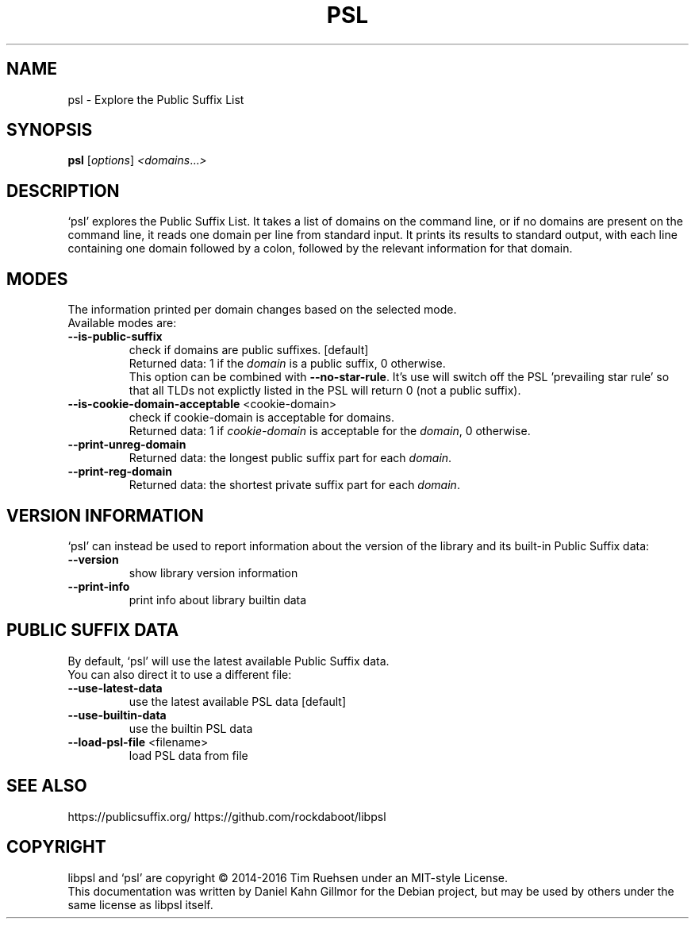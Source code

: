 .TH PSL "1" "July 2016" "psl 0.13.0" "User Commands"
.SH NAME
psl \- Explore the Public Suffix List
.SH SYNOPSIS
.B psl
[\fI\,options\/\fR] \fI\,<domains\/\fR...\fI\,>\/\fR
.SH DESCRIPTION
`psl' explores the Public Suffix List.  It takes a list of domains on
the command line, or if no domains are present on the command line, it
reads one domain per line from standard input.  It prints its results
to standard output, with each line containing one domain followed by a
colon, followed by the relevant information for that domain.
.SH MODES
The information printed per domain changes based on the selected mode.
.br
Available modes are:
.TP
\fB\-\-is\-public\-suffix\fR
check if domains are public suffixes. [default]
.br
Returned data: 1 if the \fIdomain\fR is a public suffix, 0 otherwise.
.br
This option can be combined with \fB\-\-no\-star\-rule\fR.  It's use will
switch off the PSL 'prevailing star rule' so that all TLDs not
explictly listed in the PSL will return 0 (not a public suffix).
.TP
\fB\-\-is\-cookie\-domain\-acceptable\fR <cookie\-domain>
check if cookie\-domain is acceptable for domains.
.br
Returned data: 1 if \fIcookie-domain\fR is acceptable for the
\fIdomain\fR, 0 otherwise.
.TP
\fB\-\-print\-unreg\-domain\fR
Returned data: the longest public suffix part for each \fIdomain\fR.
.TP
\fB\-\-print\-reg\-domain\fR
Returned data: the shortest private suffix part for each \fIdomain\fR.
.SH VERSION INFORMATION
`psl' can instead be used to report information about the version of
the library and its built-in Public Suffix data:
.TP
\fB\-\-version\fR
show library version information
.TP
\fB\-\-print\-info\fR
print info about library builtin data
.SH PUBLIC SUFFIX DATA
By default, `psl' will use the latest available Public Suffix data.
.br
You can also direct it to use a different file:
.TP
\fB\-\-use\-latest\-data\fR
use the latest available PSL data [default]
.TP
\fB\-\-use\-builtin\-data\fR
use the builtin PSL data
.TP
\fB\-\-load\-psl\-file\fR <filename>
load PSL data from file
.SH SEE ALSO
https://publicsuffix.org/
https://github.com/rockdaboot/libpsl
.SH COPYRIGHT
libpsl and `psl' are copyright \(co 2014\-2016 Tim Ruehsen under an
MIT-style License.
.br
This documentation was written by Daniel Kahn Gillmor for the Debian
project, but may be used by others under the same license as libpsl
itself.
